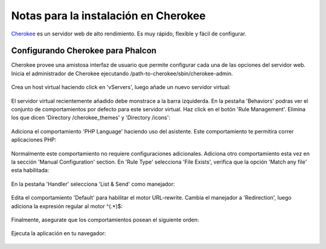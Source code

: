 Notas para la instalación en Cherokee
=====================================

Cherokee_ es un servidor web de alto rendimiento. Es muy rápido, flexible y fácil de configurar.

Configurando Cherokee para Phalcon
----------------------------------
Cherokee provee una amistosa interfaz de usuario que permite configurar cada una de las opciones del servidor web.
Inicia el administrador de Cherokee ejecutando /path-to-cherokee/sbin/cherokee-admin.

.. figure:: ../_static/img/cherokee-1.jpg
    :align: center

Crea un host virtual haciendo click en 'vServers', luego añade un nuevo servidor virtual:

.. figure:: ../_static/img/cherokee-2.jpg
    :align: center

El servidor virtual recientemente añadido debe monstrace a la barra izquiderda. En la pestaña 'Behaviors'
podras ver el conjunto de comportamientos por defecto para este servidor virtual. Haz click en el botón 'Rule Management'.
Elimina los que dicen 'Directory /cherokee_themes' y 'Directory /icons':

.. figure:: ../_static/img/cherokee-3.jpg
    :align: center

Adiciona el comportamiento 'PHP Language' haciendo uso del asistente. Este comportamiento te permitira correr aplicaciones PHP:

.. figure:: ../_static/img/cherokee-4.jpg
    :align: center

Normalmente este comportamiento no requiere configuraciones adicionales. Adiciona otro comportamiento esta vez en la sección
'Manual Configuration' section. En 'Rule Type' selecciona 'File Exists',
verifica que la opción 'Match any file' esta habilitada:

.. figure:: ../_static/img/cherokee-55.jpg
    :align: center

En la pestaña 'Handler' selecciona 'List & Send' como manejador:

.. figure:: ../_static/img/cherokee-7.jpg
    :align: center

Edita el comportamiento 'Default' para habilitar el motor URL-rewrite. Cambia el manejador a 'Redirection',
luego adiciona la expresión regular al motor ^(.*)$:

.. figure:: ../_static/img/cherokee-6.jpg
    :align: center

Finalmente, asegurate que los comportamientos posean el siguiente orden:

.. figure:: ../_static/img/cherokee-8.jpg
    :align: center

Ejecuta la aplicación en tu navegador:

.. figure:: ../_static/img/cherokee-9.jpg
    :align: center

.. _Cherokee: http://www.cherokee-project.com/
